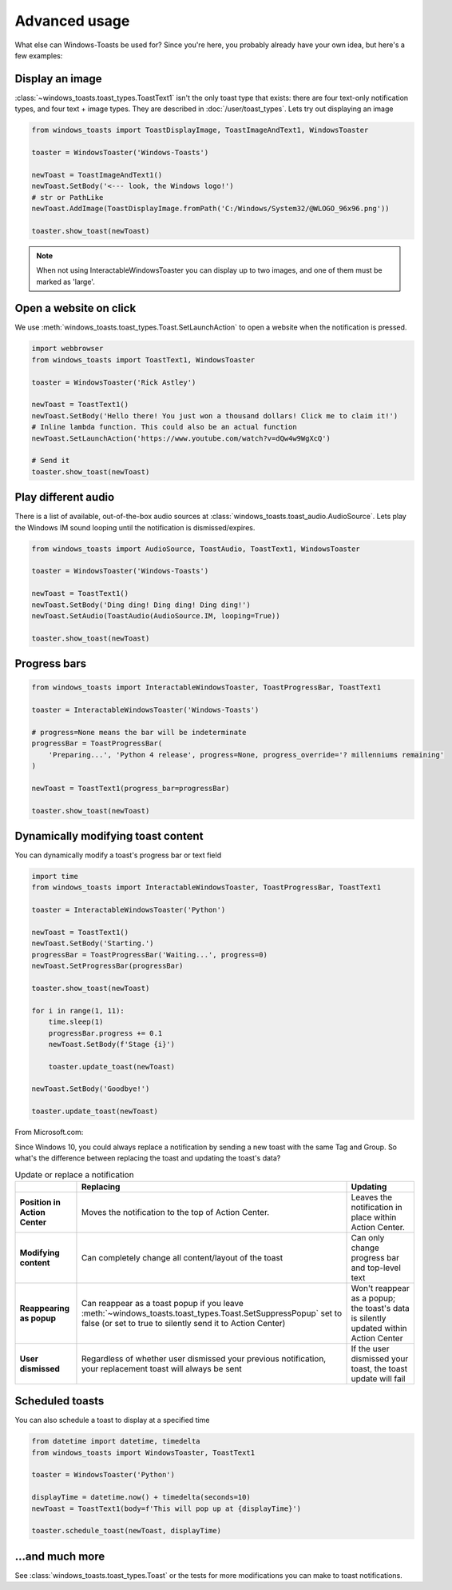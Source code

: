 Advanced usage
==============

What else can Windows-Toasts be used for? Since you're here, you probably already have your own idea, but here's a few examples:

Display an image
----------------

:class:`~windows_toasts.toast_types.ToastText1` isn't the only toast type that exists: there are four text-only notification types, and four text + image types. They are described in :doc:`/user/toast_types`.
Lets try out displaying an image

.. code-block:: python

    from windows_toasts import ToastDisplayImage, ToastImageAndText1, WindowsToaster

    toaster = WindowsToaster('Windows-Toasts')

    newToast = ToastImageAndText1()
    newToast.SetBody('<--- look, the Windows logo!')
    # str or PathLike
    newToast.AddImage(ToastDisplayImage.fromPath('C:/Windows/System32/@WLOGO_96x96.png'))

    toaster.show_toast(newToast)

.. note::
    When not using InteractableWindowsToaster you can display up to two images, and one of them must be marked as 'large'.

Open a website on click
-----------------------

We use :meth:`windows_toasts.toast_types.Toast.SetLaunchAction` to open a website when the notification is pressed.

.. code-block:: python

    import webbrowser
    from windows_toasts import ToastText1, WindowsToaster

    toaster = WindowsToaster('Rick Astley')

    newToast = ToastText1()
    newToast.SetBody('Hello there! You just won a thousand dollars! Click me to claim it!')
    # Inline lambda function. This could also be an actual function
    newToast.SetLaunchAction('https://www.youtube.com/watch?v=dQw4w9WgXcQ')

    # Send it
    toaster.show_toast(newToast)


Play different audio
--------------------

There is a list of available, out-of-the-box audio sources at :class:`windows_toasts.toast_audio.AudioSource`. Lets play the Windows IM sound looping until the notification is dismissed/expires.

.. code-block:: python

    from windows_toasts import AudioSource, ToastAudio, ToastText1, WindowsToaster

    toaster = WindowsToaster('Windows-Toasts')

    newToast = ToastText1()
    newToast.SetBody('Ding ding! Ding ding! Ding ding!')
    newToast.SetAudio(ToastAudio(AudioSource.IM, looping=True))

    toaster.show_toast(newToast)

Progress bars
-------------

.. code-block:: python

    from windows_toasts import InteractableWindowsToaster, ToastProgressBar, ToastText1

    toaster = InteractableWindowsToaster('Windows-Toasts')

    # progress=None means the bar will be indeterminate
    progressBar = ToastProgressBar(
        'Preparing...', 'Python 4 release', progress=None, progress_override='? millenniums remaining'
    )

    newToast = ToastText1(progress_bar=progressBar)

    toaster.show_toast(newToast)

Dynamically modifying toast content
-----------------------------------

You can dynamically modify a toast's progress bar or text field

.. code-block:: python

    import time
    from windows_toasts import InteractableWindowsToaster, ToastProgressBar, ToastText1

    toaster = InteractableWindowsToaster('Python')

    newToast = ToastText1()
    newToast.SetBody('Starting.')
    progressBar = ToastProgressBar('Waiting...', progress=0)
    newToast.SetProgressBar(progressBar)

    toaster.show_toast(newToast)

    for i in range(1, 11):
        time.sleep(1)
        progressBar.progress += 0.1
        newToast.SetBody(f'Stage {i}')

        toaster.update_toast(newToast)

    newToast.SetBody('Goodbye!')

    toaster.update_toast(newToast)

From Microsoft.com:

Since Windows 10, you could always replace a notification by sending a new toast with the same Tag and Group. So what's the difference between replacing the toast and updating the toast's data?

.. list-table:: Update or replace a notification
    :header-rows: 1

    * -
      - Replacing
      - Updating
    * - **Position in Action Center**
      - Moves the notification to the top of Action Center.
      - Leaves the notification in place within Action Center.
    * - **Modifying content**
      - Can completely change all content/layout of the toast
      - Can only change progress bar and top-level text
    * - **Reappearing as popup**
      - Can reappear as a toast popup if you leave :meth:`~windows_toasts.toast_types.Toast.SetSuppressPopup` set to false (or set to true to silently send it to Action Center)
      - Won't reappear as a popup; the toast's data is silently updated within Action Center
    * - **User dismissed**
      - Regardless of whether user dismissed your previous notification, your replacement toast will always be sent
      - If the user dismissed your toast, the toast update will fail

Scheduled toasts
----------------

You can also schedule a toast to display at a specified time

.. code-block:: python

    from datetime import datetime, timedelta
    from windows_toasts import WindowsToaster, ToastText1

    toaster = WindowsToaster('Python')

    displayTime = datetime.now() + timedelta(seconds=10)
    newToast = ToastText1(body=f'This will pop up at {displayTime}')

    toaster.schedule_toast(newToast, displayTime)

...and much more
----------------

See :class:`windows_toasts.toast_types.Toast` or the tests for more modifications you can make to toast notifications.